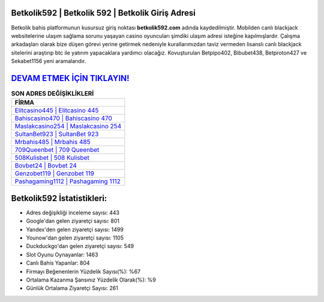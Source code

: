 ﻿Betkolik592 | Betkolik 592 | Betkolik Giriş Adresi
===================================

.. image:: images/betkolik-giris.jpg
   :width: 600
   
Betkolik bahis platformunun kusursuz giriş noktası **betkolik592.com** adında kaydedilmiştir. Mobilden canlı blackjack websitelerine ulaşım sağlama sorunu yaşayan casino oyuncuları şimdiki ulaşım adresi isteğine kapılmışlardır. Çalışma arkadaşları olarak bize düşen görevi yerine getirmek nedeniyle kurallarımızdan taviz vermeden lisanslı canlı blackjack sitelerini araştırıp btc ile yatırım yapacaklara yardımcı olacağız. Kovuşturulan Betpipo402, Bibubet438, Betproton427 ve Sekabet1156 yeni aramalarıdır.

`DEVAM ETMEK İÇİN TIKLAYIN! <https://uclck.me/gonow>`_
==============

.. list-table:: **SON ADRES DEĞİŞİKLİKLERİ**
   :widths: 100
   :header-rows: 1

   * - FİRMA
   * - `Elitcasino445 | Elitcasino 445 <elitcasino445-elitcasino-445-elitcasino-giris-adresi.html>`_
   * - `Bahiscasino470 | Bahiscasino 470 <bahiscasino470-bahiscasino-470-bahiscasino-giris-adresi.html>`_
   * - `Maslakcasino254 | Maslakcasino 254 <maslakcasino254-maslakcasino-254-maslakcasino-giris-adresi.html>`_	 
   * - `SultanBet923 | SultanBet 923 <sultanbet923-sultanbet-923-sultanbet-giris-adresi.html>`_	 
   * - `Mrbahis485 | Mrbahis 485 <mrbahis485-mrbahis-485-mrbahis-giris-adresi.html>`_ 
   * - `709Queenbet | 709 Queenbet <709queenbet-709-queenbet-queenbet-giris-adresi.html>`_
   * - `508Kulisbet | 508 Kulisbet <508kulisbet-508-kulisbet-kulisbet-giris-adresi.html>`_	 
   * - `Bovbet24 | Bovbet 24 <bovbet24-bovbet-24-bovbet-giris-adresi.html>`_
   * - `Genzobet119 | Genzobet 119 <genzobet119-genzobet-119-genzobet-giris-adresi.html>`_
   * - `Pashagaming1112 | Pashagaming 1112 <pashagaming1112-pashagaming-1112-pashagaming-giris-adresi.html>`_
	 
Betkolik592 İstatistikleri:
===================================	 
* Adres değişikliği inceleme sayısı: 443
* Google'dan gelen ziyaretçi sayısı: 801
* Yandex'den gelen ziyaretçi sayısı: 1499
* Younow'dan gelen ziyaretçi sayısı: 1105
* Duckduckgo'dan gelen ziyaretçi sayısı: 549
* Slot Oyunu Oynayanlar: 1463
* Canlı Bahis Yapanlar: 804
* Firmayı Beğenenlerin Yüzdelik Sayısı(%): %67
* Ortalama Kazanma Şansınız Yüzdelik Olarak(%): %9
* Günlük Ortalama Ziyaretçi Sayısı: 261
